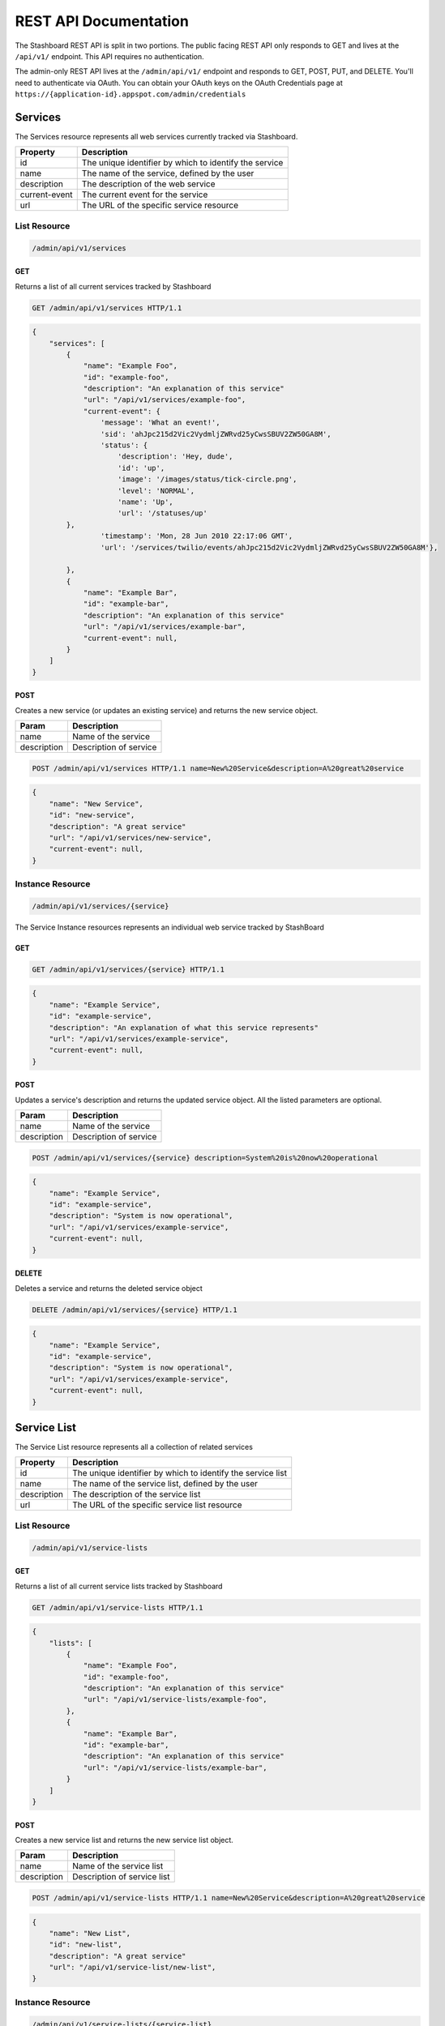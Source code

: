========================
REST API Documentation
========================

The Stashboard REST API is split in two portions. The public facing REST API only responds to GET and lives at the ``/api/v1/`` endpoint. This API requires no authentication.

The admin-only REST API lives at the ``/admin/api/v1/`` endpoint and responds to GET, POST, PUT, and DELETE. You'll need to authenticate via OAuth. You can obtain your OAuth keys on the OAuth Credentials page at ``https://{application-id}.appspot.com/admin/credentials``

Services 
----------

The Services resource represents all web services currently tracked via Stashboard.

==============   ===============
Property         Description
==============   ===============
id	         The unique identifier by which to identify the service
name             The name of the service, defined by the user
description      The description of the web service
current-event    The current event for the service
url	         The URL of the specific service resource
==============   ===============

List Resource
~~~~~~~~~~~~~~~

.. code-block:: text

    /admin/api/v1/services

GET
+++++

Returns a list of all current services tracked by Stashboard

.. code-block:: bash

   GET /admin/api/v1/services HTTP/1.1

.. code-block:: js

        {
            "services": [
                {
                    "name": "Example Foo",
                    "id": "example-foo",
                    "description": "An explanation of this service"
                    "url": "/api/v1/services/example-foo",
                    "current-event": {
                        'message': 'What an event!',
                        'sid': 'ahJpc215d2Vic2VydmljZWRvd25yCwsSBUV2ZW50GA8M',
                        'status': {
                            'description': 'Hey, dude',
                            'id': 'up',
                            'image': '/images/status/tick-circle.png',
                            'level': 'NORMAL',
                            'name': 'Up',
                            'url': '/statuses/up'
                },
                        'timestamp': 'Mon, 28 Jun 2010 22:17:06 GMT',
                        'url': '/services/twilio/events/ahJpc215d2Vic2VydmljZWRvd25yCwsSBUV2ZW50GA8M'},

                },
                {
                    "name": "Example Bar",
                    "id": "example-bar",
                    "description": "An explanation of this service"
                    "url": "/api/v1/services/example-bar",
                    "current-event": null,
                }
            ]
        }


POST 
++++++

Creates a new service (or updates an existing service) and returns the new service object.

==============   ===============
Param            Description
==============   ===============
name             Name of the service 
description      Description of service 
==============   ===============

.. code-block:: text

   POST /admin/api/v1/services HTTP/1.1 name=New%20Service&description=A%20great%20service

.. code-block:: js

        {
            "name": "New Service",
            "id": "new-service",
            "description": "A great service"
            "url": "/api/v1/services/new-service",
            "current-event": null,
        }
   


Instance Resource
~~~~~~~~~~~~~~~~~~

.. code-block:: text

    /admin/api/v1/services/{service}

The Service Instance resources represents an individual web service tracked by StashBoard

GET
++++

.. code-block:: bash

    GET /admin/api/v1/services/{service} HTTP/1.1

.. code-block:: js

        {
            "name": "Example Service",
            "id": "example-service",
            "description": "An explanation of what this service represents"
            "url": "/api/v1/services/example-service",
            "current-event": null,
        }

POST
+++++

Updates a service's description and returns the updated service object. All the listed parameters are optional.

==============   ===============
Param            Description
==============   ===============
name             Name of the service 
description      Description of service 
==============   ===============

.. code-block:: text
  
    POST /admin/api/v1/services/{service} description=System%20is%20now%20operational

.. code-block:: js

        {
            "name": "Example Service",
            "id": "example-service",
            "description": "System is now operational",
            "url": "/api/v1/services/example-service",
            "current-event": null,
        }


DELETE
+++++++

Deletes a service and returns the deleted service object

.. code-block:: text

    DELETE /admin/api/v1/services/{service} HTTP/1.1

.. code-block:: js

        {
            "name": "Example Service",
            "id": "example-service",
            "description": "System is now operational",
            "url": "/api/v1/services/example-service",
            "current-event": null,
        }

Service List
-------------

The Service List resource represents all a collection of related services

==============   ===============
Property         Description
==============   ===============
id	         The unique identifier by which to identify the service list
name             The name of the service list, defined by the user
description      The description of the service list
url	         The URL of the specific service list resource
==============   ===============

List Resource
~~~~~~~~~~~~~~~

.. code-block:: text

    /admin/api/v1/service-lists

GET
+++++

Returns a list of all current service lists tracked by Stashboard

.. code-block:: bash

   GET /admin/api/v1/service-lists HTTP/1.1

.. code-block:: js

        {
            "lists": [
                {
                    "name": "Example Foo",
                    "id": "example-foo",
                    "description": "An explanation of this service"
                    "url": "/api/v1/service-lists/example-foo",
                },
                {
                    "name": "Example Bar",
                    "id": "example-bar",
                    "description": "An explanation of this service"
                    "url": "/api/v1/service-lists/example-bar",
                }
            ]
        }

POST 
++++++

Creates a new service list and returns the new service list object.

==============   ===============
Param            Description
==============   ===============
name             Name of the service list
description      Description of service list
==============   ===============

.. code-block:: text

   POST /admin/api/v1/service-lists HTTP/1.1 name=New%20Service&description=A%20great%20service

.. code-block:: js

        {
            "name": "New List",
            "id": "new-list",
            "description": "A great service"
            "url": "/api/v1/service-list/new-list",
        }


Instance Resource
~~~~~~~~~~~~~~~~~~

.. code-block:: text

    /admin/api/v1/service-lists/{service-list}

The Service Instance resources represents an individual service list

GET
++++

.. code-block:: bash

    GET /admin/api/v1/service-lists/{service} HTTP/1.1

.. code-block:: js

        {
            "name": "Example List",
            "id": "example-list",
            "description": "An explanation of what this list represents"
            "url": "/api/v1/service-lists/example-list",
        }

POST
+++++

Updates a service list's description and returns the updated service list. All the listed parameters are optional.

==============   ===============
Param            Description
==============   ===============
name             Name of the service list
description      Description of service list
==============   ===============

.. code-block:: text
  
    POST /admin/api/v1/service-lists/{service-list} description=System%20is%20now%20operational

.. code-block:: js

        {
            "name": "Example List",
            "id": "example-list",
            "description": "System is now operational",
            "url": "/api/v1/service-lists/example-list",
        }


DELETE
+++++++

Deletes a service list and returns the deleted service object

.. code-block:: text

    DELETE /admin/api/v1/service-lists/{service-list} HTTP/1.1

.. code-block:: js

        {
            "name": "Example List",
            "id": "example-list",
            "description": "System is now operational",
            "url": "/api/v1/service-lists/example-list",
        }

Events
-----------

The Events List resource represents all event associated with a given service


==============   ===============
Property         Description
==============   ===============
sid	         The unique identifier by which to identify the event
message	         The message associated with this event
timestamp	 The time at which this event occurred, given in RFC 1132 format.
url	         The URL of the specific event resource
status	         The status of this event, as described by the Statuses resource
==============   ===============


List Resource
~~~~~~~~~~~~~~~~~~~~

.. code-block:: text

    /admin/api/v1/services/{service}/events

GET
++++

Returns all events associated with a given service in reverse chronological order.

.. code-block:: text

    GET /admin/api/v1/services/{service}/events HTTP/1.1

.. code-block:: js

        {
            "events": [
                {
                    "timestamp": "Mon, 28 Jun 2010 22:17:06 GMT",
                    "message": "Problem fixed", 
                    "sid": "ahJpc215d2Vic2VydmljZWRvd25yCwsSBUV2ZW50GBAM",
                    "url": "/api/v1/services/example-service/events/ahJpc215d2Vic2VydmljZWRvd2",
                    "status": {
                        "id": "down",
                        "name": "Down",
                        "description": "An explanation of what this status represents",
                        "level": "ERROR",
                        "image": "/images/status/cross-circle.png",
                        "url": "/api/v1/statuses/down",
                    },
                }, 
                {
                    "timestamp": "Mon, 28 Jun 2010 22:18:06 GMT",
                    "message": "Might be up", 
                    "sid": "ahJpc215d2Vic2VydmljZWRvd25yCwsSBUV2ZW50GA8M",
                    "url": "/api/v1/services/example-service/events/ahJpc215d2Vic..."
                    "status": {
                        "id": "down",
                        "name": "Down",
                        "description": "An explanation of what this status represents",
                        "level": "ERROR",
                        "image": "/images/status/cross-circle.png",
                        "url": "/api/v1/statuses/down",
                    },
                }
            ]
        }

The Events List resource also supports filtering events via dates. To filter events, place on of the following options into the query string for a GET request

While the format of these parameters is very flexible, we suggested either the RFC 2822 or RFC 1123 format due to their support for encoding timezone information.

Events List URL Filtering Options

======= ============
Option	Description
======= ============
start	Only show events which started after this date, inclusive.
end     Only show events which started before date, inclusive.
======= ============

.. code-block:: text

    GET /admin/api/v1/services/{service}/events?start=2010-06-10 HTTP/1.1

would return all events starting after June 6, 2010.

Similarly, both "start" and "end" can be used to create date ranges

.. code-block:: text

    GET /admin/api/v1/services/{service}/events?end=2010-06-17&start=2010-06-01 HTTP/1.1

would return all events between June 6, 2010 and June 17, 2010



POST
+++++

Creates a new event for the given service and returns the newly created event object. All arguments are required.

========  ==============
Param	  Description
========  ==============
status	  The system status for the event. This must be a valid system status identifier found in the Statuses List resource
message	  The message for the event
========  ==============

.. code-block:: text

    POST /admin/api/v1/services/{service}/events HTTP/1.1 status=AVAILABLE&message=System%20is%20now%20operational

.. code-block:: js

        {
            "timestamp": "Mon, 28 Jun 2010 22:18:06 GMT"
            "message": "Might be up", 
            "sid": "ahJpc215d2Vic2VydmljZWRvd25yCwsSBUV2ZW50GA8M",
            "url": "/api/v1/services/example-service/events/ahJpc215d2Vic2VydmljZWRvd25yCwsSBUV2ZW50GA8M",
            "status": {
                "id": "down",
                "name": "Down",
                "description": "An explanation of what this status represents",
                "level": "ERROR",
                "image": "/images/status/cross-circle.png",
                "url": "/api/v1/statuses/down",
            },
        }

Current Event
~~~~~~~~~~~~~~~~~

The Current Service Event resource simply returns the current event for a given service.

.. code-block:: text

    /admin/api/v1/services/{service}/events/current

GET
++++

Returns the current event for a given service.

.. code-block:: text

    GET /admin/api/v1/services/{service}/events/current HTTP/1.1

.. code-block:: js

        {
            "timestamp": "Mon, 28 Jun 2010 22:17:06 GMT",
            "message": "Might be up", 
            "sid": "ahJpc215d2Vic2VydmljZWRvd25yCwsSBUV2ZW50GA8M",
            "url": "/api/v1/services/example-service/events/ahJpc215d2Vic2VydmljZWRvd25yCwsSBUV2ZW50GA8M",
            "status": {
                "id": "down",
                "name": "Down",
                "description": "An explanation of what this status represents",
                "level": "ERROR",
                "image": "/images/status/cross-circle.png",
                "url": "/api/v1/statuses/down",
            },
        }

Instance Resource
~~~~~~~~~~~~~~~~~~~~

The Event Instance resource represents an individual event for a given service.

.. code-block:: text
 
    /admin/api/v1/services/{service}/events/{sid}

GET
++++

Returns a service event with the given event sid. The event's status object is also returned as well.

.. code-block:: text

    GET /admin/api/v1/services/{service}/events/{sid} HTTP/1.1

.. code-block:: js

        {
            "timestamp": "Mon, 28 Jun 2010 22:17:06 GMT",
            "message": "Might be up", 
            "sid": "ahJpc215d2Vic2VydmljZWRvd25yCwsSBUV2ZW50GA8M",
            "url": "/api/v1/services/example-service/events/ahJpc215d2Vic2VydmljZWRvd25yCwsSBUV2ZW50GA8M",
            "status": {
                "id": "down",
                "name": "Down",
                "description": "An explanation of what this status represents",
                "level": "ERROR",
                "image": "/images/status/cross-circle.png",
                "url": "/api/v1/statuses/down",
            }
        }


DELETE
++++++++

Deletes the given event and returns the deleted event

.. code-block:: text

    DELETE /admin/api/v1/services/{service}/events/{sid} HTTP/1.1

.. code-block:: js

        {
            "timestamp": "Mon, 28 Jun 2010 22:17:06 GMT",
            "message": "Might be up", 
            "sid": "ahJpc215d2Vic2VydmljZWRvd25yCwsSBUV2ZW50GA8M",
            "url": "/api/v1/services/example-service/events/ahJpc215d2Vic2VydmljZWRvd25yCwsSBUV2ZW50GA8M",
            "status": {
                "id": "down",
                "name": "Down",
                "description": "An explanation of what this status represents",
                "level": "ERROR",
                "image": "/images/status/cross-circle.png",
                "url": "/statuses/down",
            },    
        }

Statuses
-----------
The Status resource represents a possible status for a service.

==============   ===============
Property         Description
==============   ===============
id	         The unique identifier by which to identify the status
name	         The name of the status, defined by the user
description	 The description of the status
url	         The URL of the specific status resource
level	         The level of this status. Can be any value listed in the Levels List resource
image	         The URL of the image for this status
==============   ===============

List Resource
~~~~~~~~~~~~~~~~

.. code-block:: text

    /admin/api/v1/statuses


The Status List resource represents all possible systems statuses.


GET
+++++

Returns all service statuses

.. code-block:: text

    GET /admin/api/v1/statuses HTTP/1.1

.. code-block:: js

        {
            "statuses": [
                {
                    "name": "Available",
                    "id": "available",
                    "description": "An explanation of what this status represents",
                    "level": "NORMAL",
                    "image": "/images/status/tick-circle.png",
                    "url": "api/v1/statuses/up",
                },
                {
                    "name": "Down",
                    "id": "down",
                    "description": "An explanation of what this status represents",
                    "level": "ERROR",
                    "image": "/images/status/cross-circle.png",
                    "url": "api/v1/statuses/down",
                },
            ]
        }

POST
++++++

Creates a new status and returns this newly created status. All parameters are required.

============  ==============
Param	      Description
============  ==============
name	      The name of the status
description   The description of the status
level	      The level of the status. lues listed in the rce
image	      The filename of the image, with no extension. See the status-images resource
============  ==============

.. code-block:: text

    POST /admin/api/v1/statuses HTTP/1.1 name=Down&description=A%20new%20status&severity=1000&image=cross-circle.png

.. code-block:: js

        {
            "name": "Down",
            "id": "down"
            "description": "A new status",
            "level": "ERROR",
            "image": "cross-circle",
            "url": "/api/v1/statuses/down",
        }

Instance Resource
~~~~~~~~~~~~~~~~~~~~~

The Status Instance resource represents a single service status

.. code-block:: text

    /admin/api/v1/statuses/{name}


GET
+++++

Returns a status object

.. code-block:: text

   GET /admin/api/v1/services HTTP/1.1

.. code-block:: js

        {
            "name": "Down",
            "id": "down",
            "description": "A new status",
            "level": "ERROR",
            "image": "/images/status/cross-circle.png",
            "url": "/api/v1/statuses/down",
        }

POST
++++++

Update the given status. All the following parameters are optional.

============  ==============
Param	      Description
============  ==============
name	      The name of the status
description   The description of the status
level	      The level of the status. lues listed in the rce
image	      The filename of the image, with no extension. See the status-images resource
============  ==============

.. code-block:: text

    POST /admin/api/v1/statuses HTTP/1.1 description=A%20new%20status&severity=1010&image=cross-circle.png

.. code-block:: js

        {
            "name": "Down",
            "id": "down",
            "description": "A new status",
            "level": "ERROR",
            "image": "/images/status/cross-circle.png",
            "url": "/api/v1/statuses/down",
        }

DELETE
+++++++++

Delete the given status and return the deleted status


.. code-block:: text

    DELETE /admin/api/v1/statuses/{name}

.. code-block:: js

        {
            "name": "Down",
            "id": "down",
            "description": "A new status",
            "level": "ERROR",
            "image": "/images/status/cross-circle.png",
            "url": "/api/v1/statuses/down",
        }

Status Levels
----------------
The Status Levels resource is a read-only resource which lists the possible levels for a status.

List Resource
~~~~~~~~~~~~~~~~~

.. code-block:: text

    /admin/api/v1/levels

GET
+++++
Returns a list of possible status levels in increasing severity

.. code-block:: text

    GET /admin/api/v1/levels

.. code-block:: js

        {
            "levels": [
                "NORMAL", 
                "WARNING", 
                "ERROR", 
                "CRITICAL",
            ]
        }


Status Images
----------------
The Status Images resource is a read-only resource which lists the icons available to use for statuses

List Resource
~~~~~~~~~~~~~~~

.. code-block:: text

    /admin/api/v1/status-images

GET
++++++

Returns a list of status images.

.. code-block:: text

    GET /admin/api/v1/status-images

.. code-block:: js

        {
            "images": [
                {
                    "name": "sample-image",
                    "url": "/status-images/sample-image.png",
                },
                {
                    "name": "sample-image",
                    "url": "/status-images/sample-image.png",
                },
            ]
        }
